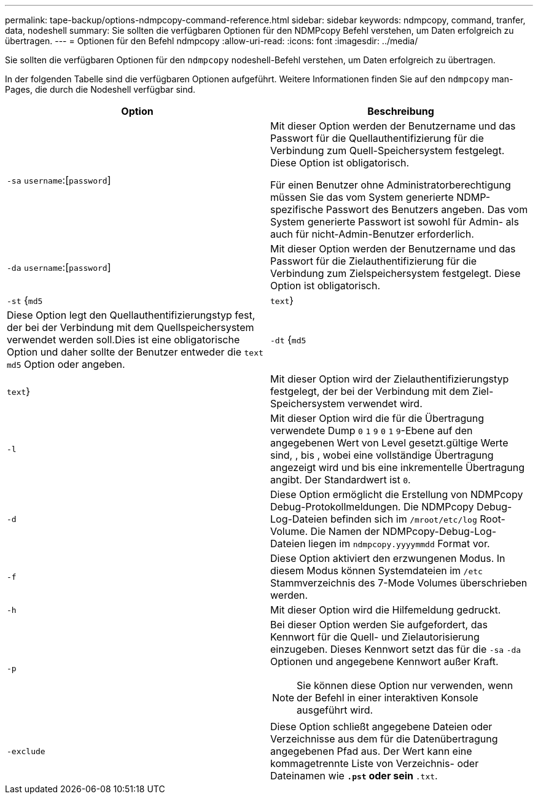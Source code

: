---
permalink: tape-backup/options-ndmpcopy-command-reference.html 
sidebar: sidebar 
keywords: ndmpcopy, command, tranfer, data, nodeshell 
summary: Sie sollten die verfügbaren Optionen für den NDMPcopy Befehl verstehen, um Daten erfolgreich zu übertragen. 
---
= Optionen für den Befehl ndmpcopy
:allow-uri-read: 
:icons: font
:imagesdir: ../media/


[role="lead"]
Sie sollten die verfügbaren Optionen für den `ndmpcopy` nodeshell-Befehl verstehen, um Daten erfolgreich zu übertragen.

In der folgenden Tabelle sind die verfügbaren Optionen aufgeführt. Weitere Informationen finden Sie auf den `ndmpcopy` man-Pages, die durch die Nodeshell verfügbar sind.

|===
| Option | Beschreibung 


 a| 
`-sa` `username`:[`password`]
 a| 
Mit dieser Option werden der Benutzername und das Passwort für die Quellauthentifizierung für die Verbindung zum Quell-Speichersystem festgelegt. Diese Option ist obligatorisch.

Für einen Benutzer ohne Administratorberechtigung müssen Sie das vom System generierte NDMP-spezifische Passwort des Benutzers angeben. Das vom System generierte Passwort ist sowohl für Admin- als auch für nicht-Admin-Benutzer erforderlich.



 a| 
`-da` `username`:[`password`]
 a| 
Mit dieser Option werden der Benutzername und das Passwort für die Zielauthentifizierung für die Verbindung zum Zielspeichersystem festgelegt. Diese Option ist obligatorisch.



 a| 
`-st` {`md5`|`text`}
 a| 
Diese Option legt den Quellauthentifizierungstyp fest, der bei der Verbindung mit dem Quellspeichersystem verwendet werden soll.Dies ist eine obligatorische Option und daher sollte der Benutzer entweder die `text` `md5` Option oder angeben.



 a| 
`-dt` {`md5`|`text`}
 a| 
Mit dieser Option wird der Zielauthentifizierungstyp festgelegt, der bei der Verbindung mit dem Ziel-Speichersystem verwendet wird.



 a| 
`-l`
 a| 
Mit dieser Option wird die für die Übertragung verwendete Dump `0` `1` `9` `0` `1` `9`-Ebene auf den angegebenen Wert von Level gesetzt.gültige Werte sind, , bis , wobei eine vollständige Übertragung angezeigt wird und bis eine inkrementelle Übertragung angibt. Der Standardwert ist `0`.



 a| 
`-d`
 a| 
Diese Option ermöglicht die Erstellung von NDMPcopy Debug-Protokollmeldungen. Die NDMPcopy Debug-Log-Dateien befinden sich im `/mroot/etc/log` Root-Volume. Die Namen der NDMPcopy-Debug-Log-Dateien liegen im `ndmpcopy.yyyymmdd` Format vor.



 a| 
`-f`
 a| 
Diese Option aktiviert den erzwungenen Modus. In diesem Modus können Systemdateien im `/etc` Stammverzeichnis des 7-Mode Volumes überschrieben werden.



 a| 
`-h`
 a| 
Mit dieser Option wird die Hilfemeldung gedruckt.



 a| 
`-p`
 a| 
Bei dieser Option werden Sie aufgefordert, das Kennwort für die Quell- und Zielautorisierung einzugeben. Dieses Kennwort setzt das für die `-sa` `-da` Optionen und angegebene Kennwort außer Kraft.

[NOTE]
====
Sie können diese Option nur verwenden, wenn der Befehl in einer interaktiven Konsole ausgeführt wird.

====


 a| 
`-exclude`
 a| 
Diese Option schließt angegebene Dateien oder Verzeichnisse aus dem für die Datenübertragung angegebenen Pfad aus. Der Wert kann eine kommagetrennte Liste von Verzeichnis- oder Dateinamen wie `*.pst` oder sein `*.txt`.

|===